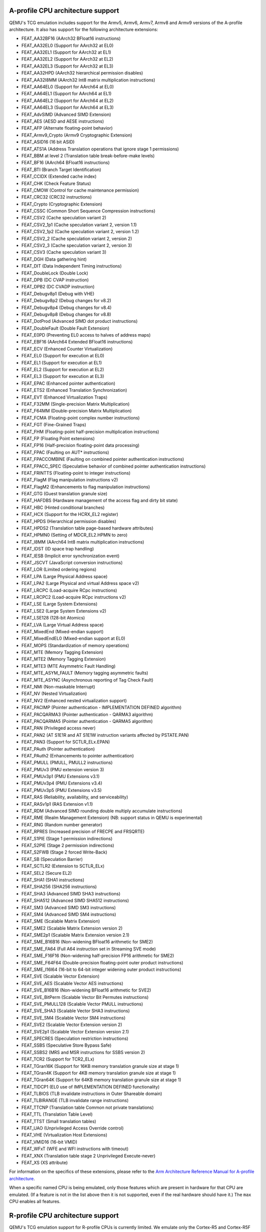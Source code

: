 .. _Arm Emulation:

A-profile CPU architecture support
==================================

QEMU's TCG emulation includes support for the Armv5, Armv6, Armv7,
Armv8 and Armv9 versions of the A-profile architecture. It also has support for
the following architecture extensions:

- FEAT_AA32BF16 (AArch32 BFloat16 instructions)
- FEAT_AA32EL0 (Support for AArch32 at EL0)
- FEAT_AA32EL1 (Support for AArch32 at EL1)
- FEAT_AA32EL2 (Support for AArch32 at EL2)
- FEAT_AA32EL3 (Support for AArch32 at EL3)
- FEAT_AA32HPD (AArch32 hierarchical permission disables)
- FEAT_AA32I8MM (AArch32 Int8 matrix multiplication instructions)
- FEAT_AA64EL0 (Support for AArch64 at EL0)
- FEAT_AA64EL1 (Support for AArch64 at EL1)
- FEAT_AA64EL2 (Support for AArch64 at EL2)
- FEAT_AA64EL3 (Support for AArch64 at EL3)
- FEAT_AdvSIMD (Advanced SIMD Extension)
- FEAT_AES (AESD and AESE instructions)
- FEAT_AFP (Alternate floating-point behavior)
- FEAT_Armv9_Crypto (Armv9 Cryptographic Extension)
- FEAT_ASID16 (16 bit ASID)
- FEAT_ATS1A (Address Translation operations that ignore stage 1 permissions)
- FEAT_BBM at level 2 (Translation table break-before-make levels)
- FEAT_BF16 (AArch64 BFloat16 instructions)
- FEAT_BTI (Branch Target Identification)
- FEAT_CCIDX (Extended cache index)
- FEAT_CHK (Check Feature Status)
- FEAT_CMOW (Control for cache maintenance permission)
- FEAT_CRC32 (CRC32 instructions)
- FEAT_Crypto (Cryptographic Extension)
- FEAT_CSSC (Common Short Sequence Compression instructions)
- FEAT_CSV2 (Cache speculation variant 2)
- FEAT_CSV2_1p1 (Cache speculation variant 2, version 1.1)
- FEAT_CSV2_1p2 (Cache speculation variant 2, version 1.2)
- FEAT_CSV2_2 (Cache speculation variant 2, version 2)
- FEAT_CSV2_3 (Cache speculation variant 2, version 3)
- FEAT_CSV3 (Cache speculation variant 3)
- FEAT_DGH (Data gathering hint)
- FEAT_DIT (Data Independent Timing instructions)
- FEAT_DoubleLock (Double Lock)
- FEAT_DPB (DC CVAP instruction)
- FEAT_DPB2 (DC CVADP instruction)
- FEAT_Debugv8p1 (Debug with VHE)
- FEAT_Debugv8p2 (Debug changes for v8.2)
- FEAT_Debugv8p4 (Debug changes for v8.4)
- FEAT_Debugv8p8 (Debug changes for v8.8)
- FEAT_DotProd (Advanced SIMD dot product instructions)
- FEAT_DoubleFault (Double Fault Extension)
- FEAT_E0PD (Preventing EL0 access to halves of address maps)
- FEAT_EBF16 (AArch64 Extended BFloat16 instructions)
- FEAT_ECV (Enhanced Counter Virtualization)
- FEAT_EL0 (Support for execution at EL0)
- FEAT_EL1 (Support for execution at EL1)
- FEAT_EL2 (Support for execution at EL2)
- FEAT_EL3 (Support for execution at EL3)
- FEAT_EPAC (Enhanced pointer authentication)
- FEAT_ETS2 (Enhanced Translation Synchronization)
- FEAT_EVT (Enhanced Virtualization Traps)
- FEAT_F32MM (Single-precision Matrix Multiplication)
- FEAT_F64MM (Double-precision Matrix Multiplication)
- FEAT_FCMA (Floating-point complex number instructions)
- FEAT_FGT (Fine-Grained Traps)
- FEAT_FHM (Floating-point half-precision multiplication instructions)
- FEAT_FP (Floating Point extensions)
- FEAT_FP16 (Half-precision floating-point data processing)
- FEAT_FPAC (Faulting on AUT* instructions)
- FEAT_FPACCOMBINE (Faulting on combined pointer authentication instructions)
- FEAT_FPACC_SPEC (Speculative behavior of combined pointer authentication instructions)
- FEAT_FRINTTS (Floating-point to integer instructions)
- FEAT_FlagM (Flag manipulation instructions v2)
- FEAT_FlagM2 (Enhancements to flag manipulation instructions)
- FEAT_GTG (Guest translation granule size)
- FEAT_HAFDBS (Hardware management of the access flag and dirty bit state)
- FEAT_HBC (Hinted conditional branches)
- FEAT_HCX (Support for the HCRX_EL2 register)
- FEAT_HPDS (Hierarchical permission disables)
- FEAT_HPDS2 (Translation table page-based hardware attributes)
- FEAT_HPMN0 (Setting of MDCR_EL2.HPMN to zero)
- FEAT_I8MM (AArch64 Int8 matrix multiplication instructions)
- FEAT_IDST (ID space trap handling)
- FEAT_IESB (Implicit error synchronization event)
- FEAT_JSCVT (JavaScript conversion instructions)
- FEAT_LOR (Limited ordering regions)
- FEAT_LPA (Large Physical Address space)
- FEAT_LPA2 (Large Physical and virtual Address space v2)
- FEAT_LRCPC (Load-acquire RCpc instructions)
- FEAT_LRCPC2 (Load-acquire RCpc instructions v2)
- FEAT_LSE (Large System Extensions)
- FEAT_LSE2 (Large System Extensions v2)
- FEAT_LSE128 (128-bit Atomics)
- FEAT_LVA (Large Virtual Address space)
- FEAT_MixedEnd (Mixed-endian support)
- FEAT_MixedEndEL0 (Mixed-endian support at EL0)
- FEAT_MOPS (Standardization of memory operations)
- FEAT_MTE (Memory Tagging Extension)
- FEAT_MTE2 (Memory Tagging Extension)
- FEAT_MTE3 (MTE Asymmetric Fault Handling)
- FEAT_MTE_ASYM_FAULT (Memory tagging asymmetric faults)
- FEAT_MTE_ASYNC (Asynchronous reporting of Tag Check Fault)
- FEAT_NMI (Non-maskable Interrupt)
- FEAT_NV (Nested Virtualization)
- FEAT_NV2 (Enhanced nested virtualization support)
- FEAT_PACIMP (Pointer authentication - IMPLEMENTATION DEFINED algorithm)
- FEAT_PACQARMA3 (Pointer authentication - QARMA3 algorithm)
- FEAT_PACQARMA5 (Pointer authentication - QARMA5 algorithm)
- FEAT_PAN (Privileged access never)
- FEAT_PAN2 (AT S1E1R and AT S1E1W instruction variants affected by PSTATE.PAN)
- FEAT_PAN3 (Support for SCTLR_ELx.EPAN)
- FEAT_PAuth (Pointer authentication)
- FEAT_PAuth2 (Enhancements to pointer authentication)
- FEAT_PMULL (PMULL, PMULL2 instructions)
- FEAT_PMUv3 (PMU extension version 3)
- FEAT_PMUv3p1 (PMU Extensions v3.1)
- FEAT_PMUv3p4 (PMU Extensions v3.4)
- FEAT_PMUv3p5 (PMU Extensions v3.5)
- FEAT_RAS (Reliability, availability, and serviceability)
- FEAT_RASv1p1 (RAS Extension v1.1)
- FEAT_RDM (Advanced SIMD rounding double multiply accumulate instructions)
- FEAT_RME (Realm Management Extension) (NB: support status in QEMU is experimental)
- FEAT_RNG (Random number generator)
- FEAT_RPRES (Increased precision of FRECPE and FRSQRTE)
- FEAT_S1PIE (Stage 1 permission indirections)
- FEAT_S2PIE (Stage 2 permission indirections)
- FEAT_S2FWB (Stage 2 forced Write-Back)
- FEAT_SB (Speculation Barrier)
- FEAT_SCTLR2 (Extension to SCTLR_ELx)
- FEAT_SEL2 (Secure EL2)
- FEAT_SHA1 (SHA1 instructions)
- FEAT_SHA256 (SHA256 instructions)
- FEAT_SHA3 (Advanced SIMD SHA3 instructions)
- FEAT_SHA512 (Advanced SIMD SHA512 instructions)
- FEAT_SM3 (Advanced SIMD SM3 instructions)
- FEAT_SM4 (Advanced SIMD SM4 instructions)
- FEAT_SME (Scalable Matrix Extension)
- FEAT_SME2 (Scalable Matrix Extension version 2)
- FEAT_SME2p1 (Scalable Matrix Extension version 2.1)
- FEAT_SME_B16B16 (Non-widening BFloat16 arithmetic for SME2)
- FEAT_SME_FA64 (Full A64 instruction set in Streaming SVE mode)
- FEAT_SME_F16F16 (Non-widening half-precision FP16 arithmetic for SME2)
- FEAT_SME_F64F64 (Double-precision floating-point outer product instructions)
- FEAT_SME_I16I64 (16-bit to 64-bit integer widening outer product instructions)
- FEAT_SVE (Scalable Vector Extension)
- FEAT_SVE_AES (Scalable Vector AES instructions)
- FEAT_SVE_B16B16 (Non-widening BFloat16 arithmetic for SVE2)
- FEAT_SVE_BitPerm (Scalable Vector Bit Permutes instructions)
- FEAT_SVE_PMULL128 (Scalable Vector PMULL instructions)
- FEAT_SVE_SHA3 (Scalable Vector SHA3 instructions)
- FEAT_SVE_SM4 (Scalable Vector SM4 instructions)
- FEAT_SVE2 (Scalable Vector Extension version 2)
- FEAT_SVE2p1 (Scalable Vector Extension version 2.1)
- FEAT_SPECRES (Speculation restriction instructions)
- FEAT_SSBS (Speculative Store Bypass Safe)
- FEAT_SSBS2 (MRS and MSR instructions for SSBS version 2)
- FEAT_TCR2 (Support for TCR2_ELx)
- FEAT_TGran16K (Support for 16KB memory translation granule size at stage 1)
- FEAT_TGran4K (Support for 4KB memory translation granule size at stage 1)
- FEAT_TGran64K (Support for 64KB memory translation granule size at stage 1)
- FEAT_TIDCP1 (EL0 use of IMPLEMENTATION DEFINED functionality)
- FEAT_TLBIOS (TLB invalidate instructions in Outer Shareable domain)
- FEAT_TLBIRANGE (TLB invalidate range instructions)
- FEAT_TTCNP (Translation table Common not private translations)
- FEAT_TTL (Translation Table Level)
- FEAT_TTST (Small translation tables)
- FEAT_UAO (Unprivileged Access Override control)
- FEAT_VHE (Virtualization Host Extensions)
- FEAT_VMID16 (16-bit VMID)
- FEAT_WFxT (WFE and WFI instructions with timeout)
- FEAT_XNX (Translation table stage 2 Unprivileged Execute-never)
- FEAT_XS (XS attribute)

For information on the specifics of these extensions, please refer
to the `Arm Architecture Reference Manual for A-profile architecture
<https://developer.arm.com/documentation/ddi0487/latest>`_.

When a specific named CPU is being emulated, only those features which
are present in hardware for that CPU are emulated. (If a feature is
not in the list above then it is not supported, even if the real
hardware should have it.) The ``max`` CPU enables all features.

R-profile CPU architecture support
==================================

QEMU's TCG emulation support for R-profile CPUs is currently limited.
We emulate only the Cortex-R5 and Cortex-R5F CPUs.

M-profile CPU architecture support
==================================

QEMU's TCG emulation includes support for Armv6-M, Armv7-M, Armv8-M, and
Armv8.1-M versions of the M-profile architucture.  It also has support
for the following architecture extensions:

- FP (Floating-point Extension)
- FPCXT (FPCXT access instructions)
- HP (Half-precision floating-point instructions)
- LOB (Low Overhead loops and Branch future)
- M (Main Extension)
- MPU (Memory Protection Unit Extension)
- PXN (Privileged Execute Never)
- RAS (Reliability, Serviceability and Availability): "minimum RAS Extension" only
- S (Security Extension)
- ST (System Timer Extension)

For information on the specifics of these extensions, please refer
to the `Armv8-M Arm Architecture Reference Manual
<https://developer.arm.com/documentation/ddi0553/latest>`_.

When a specific named CPU is being emulated, only those features which
are present in hardware for that CPU are emulated. (If a feature is
not in the list above then it is not supported, even if the real
hardware should have it.) There is no equivalent of the ``max`` CPU for
M-profile.
